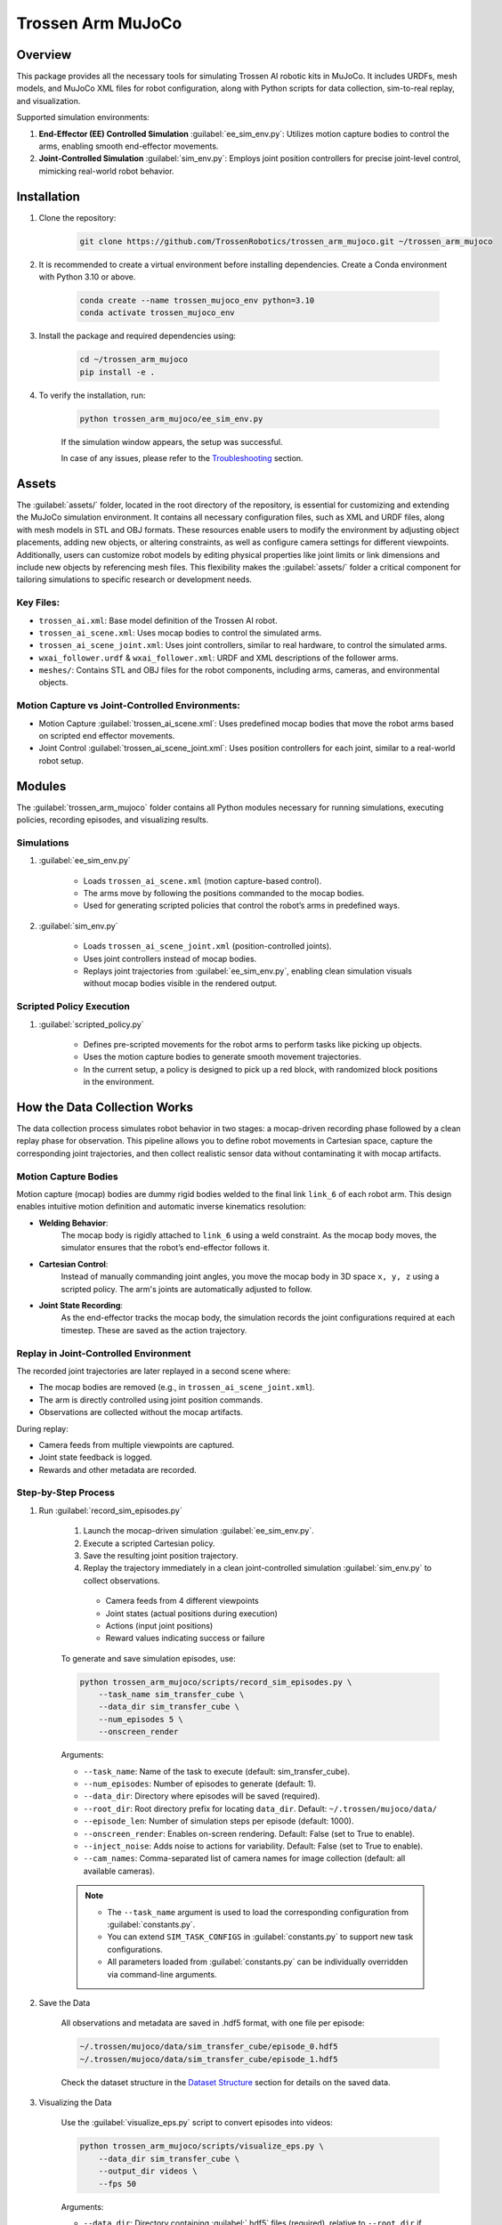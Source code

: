 ==================
Trossen Arm MuJoCo
==================

.. video:: trossen_arm_mujoco/sim_to_real.mp4
    :align: center
    :nocontrols:
    :autoplay:
    :playsinline:
    :muted:
    :loop:
    :width: 80%

Overview
========

This package provides all the necessary tools for simulating Trossen AI robotic kits in MuJoCo.
It includes URDFs, mesh models, and MuJoCo XML files for robot configuration, along with Python scripts for data collection, sim-to-real replay, and visualization.

Supported simulation environments:

#. **End-Effector (EE) Controlled Simulation** :guilabel:`ee_sim_env.py`: Utilizes motion capture bodies to control the arms, enabling smooth end-effector movements.
#. **Joint-Controlled Simulation** :guilabel:`sim_env.py`: Employs joint position controllers for precise joint-level control, mimicking real-world robot behavior.

Installation
============

#. Clone the repository:

    .. code-block:: bash

        git clone https://github.com/TrossenRobotics/trossen_arm_mujoco.git ~/trossen_arm_mujoco


#. It is recommended to create a virtual environment before installing dependencies.
   Create a Conda environment with Python 3.10 or above.

    .. code-block:: bash

        conda create --name trossen_mujoco_env python=3.10      
        conda activate trossen_mujoco_env
    
#. Install the package and required dependencies using:

    .. code-block:: bash

        cd ~/trossen_arm_mujoco
        pip install -e .

#. To verify the installation, run:

    .. code-block:: bash

        python trossen_arm_mujoco/ee_sim_env.py

    If the simulation window appears, the setup was successful.

    In case of any issues, please refer to the `Troubleshooting`_ section.

Assets
======

The :guilabel:`assets/` folder, located in the root directory of the repository, is essential for customizing and extending the MuJoCo simulation environment.
It contains all necessary configuration files, such as XML and URDF files, along with mesh models in STL and OBJ formats.
These resources enable users to modify the environment by adjusting object placements, adding new objects, or altering constraints, as well as configure camera settings for different viewpoints.
Additionally, users can customize robot models by editing physical properties like joint limits or link dimensions and include new objects by referencing mesh files.
This flexibility makes the :guilabel:`assets/` folder a critical component for tailoring simulations to specific research or development needs.

Key Files:
----------

* ``trossen_ai.xml``: Base model definition of the Trossen AI robot.
* ``trossen_ai_scene.xml``: Uses mocap bodies to control the simulated arms.
* ``trossen_ai_scene_joint.xml``: Uses joint controllers, similar to real hardware, to control the simulated arms.
* ``wxai_follower.urdf`` & ``wxai_follower.xml``: URDF and XML descriptions of the follower arms.
* ``meshes/``: Contains STL and OBJ files for the robot components, including arms, cameras, and environmental objects.

Motion Capture vs Joint-Controlled Environments:
------------------------------------------------

* Motion Capture :guilabel:`trossen_ai_scene.xml`: Uses predefined mocap bodies that move the robot arms based on scripted end effector movements.
* Joint Control :guilabel:`trossen_ai_scene_joint.xml`: Uses position controllers for each joint, similar to a real-world robot setup.

Modules
=======================================================

The :guilabel:`trossen_arm_mujoco` folder contains all Python modules necessary for running simulations, executing policies, recording episodes, and visualizing results.

Simulations
-----------

#. :guilabel:`ee_sim_env.py`

    * Loads ``trossen_ai_scene.xml`` (motion capture-based control).
    * The arms move by following the positions commanded to the mocap bodies.
    * Used for generating scripted policies that control the robot’s arms in predefined ways.

#. :guilabel:`sim_env.py`

    * Loads ``trossen_ai_scene_joint.xml`` (position-controlled joints).
    * Uses joint controllers instead of mocap bodies.
    * Replays joint trajectories from :guilabel:`ee_sim_env.py`, enabling clean simulation visuals without mocap bodies visible in the rendered output.

Scripted Policy Execution
-------------------------

#. :guilabel:`scripted_policy.py`

    * Defines pre-scripted movements for the robot arms to perform tasks like picking up objects.
    * Uses the motion capture bodies to generate smooth movement trajectories.
    * In the current setup, a policy is designed to pick up a red block, with randomized block positions in the environment.

How the Data Collection Works
=============================

The data collection process simulates robot behavior in two stages: a mocap-driven recording phase followed by a clean replay phase for observation.
This pipeline allows you to define robot movements in Cartesian space, capture the corresponding joint trajectories, and then collect realistic sensor data without contaminating it with mocap artifacts.

Motion Capture Bodies
---------------------

Motion capture (mocap) bodies are dummy rigid bodies welded to the final link ``link_6`` of each robot arm.
This design enables intuitive motion definition and automatic inverse kinematics resolution:

* **Welding Behavior**:  
    The mocap body is rigidly attached to ``link_6`` using a weld constraint.
    As the mocap body moves, the simulator ensures that the robot’s end-effector follows it.

* **Cartesian Control**:  
    Instead of manually commanding joint angles, you move the mocap body in 3D space ``x, y, z`` using a scripted policy.
    The arm's joints are automatically adjusted to follow.

* **Joint State Recording**:  
    As the end-effector tracks the mocap body, the simulation records the joint configurations required at each timestep.
    These are saved as the action trajectory.

Replay in Joint-Controlled Environment
--------------------------------------

The recorded joint trajectories are later replayed in a second scene where:

* The mocap bodies are removed (e.g., in ``trossen_ai_scene_joint.xml``).
* The arm is directly controlled using joint position commands.
* Observations are collected without the mocap artifacts.

During replay:

* Camera feeds from multiple viewpoints are captured.
* Joint state feedback is logged.
* Rewards and other metadata are recorded.

Step-by-Step Process
--------------------

#. Run :guilabel:`record_sim_episodes.py`

    #. Launch the mocap-driven simulation :guilabel:`ee_sim_env.py`.
    #. Execute a scripted Cartesian policy.
    #. Save the resulting joint position trajectory.
    #. Replay the trajectory immediately in a clean joint-controlled simulation :guilabel:`sim_env.py` to collect observations.

      * Camera feeds from 4 different viewpoints
      * Joint states (actual positions during execution)
      * Actions (input joint positions)
      * Reward values indicating success or failure

    To generate and save simulation episodes, use:

    .. code-block:: bash

        python trossen_arm_mujoco/scripts/record_sim_episodes.py \
            --task_name sim_transfer_cube \
            --data_dir sim_transfer_cube \
            --num_episodes 5 \
            --onscreen_render

    Arguments:

    - ``--task_name``: Name of the task to execute (default: sim_transfer_cube).
    - ``--num_episodes``: Number of episodes to generate (default: 1).
    - ``--data_dir``: Directory where episodes will be saved (required).
    - ``--root_dir``: Root directory prefix for locating ``data_dir``. Default: ``~/.trossen/mujoco/data/``
    - ``--episode_len``: Number of simulation steps per episode (default: 1000).
    - ``--onscreen_render``: Enables on-screen rendering. Default: False (set to True to enable).
    - ``--inject_noise``: Adds noise to actions for variability. Default: False (set to True to enable).
    - ``--cam_names``: Comma-separated list of camera names for image collection (default: all available cameras).

    .. note:: 

        * The ``--task_name`` argument is used to load the corresponding configuration from :guilabel:`constants.py`.
        * You can extend ``SIM_TASK_CONFIGS`` in :guilabel:`constants.py` to support new task configurations.
        * All parameters loaded from :guilabel:`constants.py` can be individually overridden via command-line arguments.

#. Save the Data

    All observations and metadata are saved in .hdf5 format, with one file per episode:

    .. code-block:: bash

        ~/.trossen/mujoco/data/sim_transfer_cube/episode_0.hdf5
        ~/.trossen/mujoco/data/sim_transfer_cube/episode_1.hdf5
    
    Check the dataset structure in the `Dataset Structure`_ section for details on the saved data.

#. Visualizing the Data

    Use the :guilabel:`visualize_eps.py` script to convert episodes into videos:

    .. code-block:: bash

        python trossen_arm_mujoco/scripts/visualize_eps.py \
            --data_dir sim_transfer_cube \
            --output_dir videos \
            --fps 50

    Arguments:

    - ``--data_dir``: Directory containing :guilabel:`.hdf5` files (required), relative to ``--root_dir`` if provided.
    - ``--root_dir``: Root path prefix for locating ``data_dir``. Default: ``~/.trossen/mujoco/data/``
    - ``--output_dir``: Subdirectory inside ``data_dir`` where generated :guilabel:`.mp4` videos will be saved. Default: ``videos``
    - ``--fps``: Frames per second for the generated videos. Default: `50`

    .. note::

        If you do not specify ``--root_dir``, videos will be saved to ``~/.trossen/mujoco/data/<data_dir>/<output_dir>``.
        You can customize the output path by changing ``--root_dir``, ``--data_dir``, or ``--output_dir`` as needed.

#. Sim-to-real

    To deploy the episode on real hardware, run:

    .. code-block:: bash

        python trossen_arm_mujoco/scripts/replay_episode_real.py \
            --data_dir sim_transfer_cube \
            --episode_idx 0 \
            --fps 10 \
            --left_ip 192.168.1.5 \
            --right_ip 192.168.1.4
    
    This script:

        * Loads the selected joint trajectory (.hdf5)
        * Sends joint commands to real arms at the specified IP addresses
        * Logs the error between commanded vs actual joint positions
        * Returns both arms to home and sleep positions after execution

    Arguments:

    - ``--data_dir``: Directory containing `.hdf5` files (required), relative to ``--root_dir`` if provided.
    - ``--root_dir``: Root directory prefix for locating ``data_dir``. Default: `~/.trossen/mujoco/data/`
    - ``--episode_idx``: Index of the episode to replay. Default: `0`.
    - ``--fps``: Playback frame rate (Hz). Controls the action replay speed. Default: `10`.
    - ``--left_ip``: IP address of the left Trossen arm. Default: `192.168.1.5`.
    - ``--right_ip``: IP address of the right Trossen arm. Default: `192.168.1.4`.

Dataset Structure
=================

We use the `HDF5 <https://docs.h5py.org/en/stable/index.html>`_ format to store the recorded data, which is efficient for large datasets and allows for easy access to specific parts of the data.

Root Attributes
---------------

* ``sim``: A boolean attribute indicating whether the data was collected in simulation (``True``) or on real hardware (``False``).

* ``observations`` :guilabel:`group`: Contains all the observations recorded during the simulation.
    * ``images`` :guilabel:`subgroup`: Stores image data from multiple cameras.
        * Each camera has its own dataset named after the camera (e.g., ``cam_name``).
        * Dataset shape: ``(max_timesteps, 480, 640, 3)``, where:
            * ``max_timesteps``: Number of timesteps in the episode.
            * ``480, 640, 3``: Image dimensions (height, width, RGB channels).
        * Data type: ``uint8`` (8-bit unsigned integers for pixel values).
        * Chunked storage: ``(1, 480, 640, 3)`` for efficient access to individual timesteps.

    * ``qpos``: Joint positions of the robot arms in :guilabel:`radians`.
        * Shape: ``(max_timesteps, 16)``, where:
            * ``max_timesteps``: Number of timesteps in the episode.
            * ``16``: Number of joints (8 per arm: 6 revolute + 2 prismatic).
    * ``qvel``: Joint velocities of the robot arms in :guilabel:`radians/s`.
        * Shape: ``(max_timesteps, 16)``.

* ``action``: Stores the joint (:guilabel:`radians`) and gripper (:guilabel:`meters`) position commands sent to the robot arms.
    * Shape: ``(max_timesteps, 16)``.

Additional Data
---------------

* Any additional data in ``data_dict`` is stored as separate datasets under the root group.
    * Each dataset is named after the corresponding key in ``data_dict``.
    * The data is written using ``root[name][...] = array``.

This structure ensures efficient storage and retrieval of simulation data, supporting tasks like visualization, analysis, and sim-to-real transfer.

Customization
=============

Modifying Tasks
---------------

To create a custom task, modify :guilabel:`ee_sim_env.py` and define a new subclass of `TrossenAIStationaryEETask` this will be used for running the scripted policy.
 Implement the following methods:

- ``initialize_episode(self, physics)``: Sets up the initial environment state, including robot and object positions.
- ``get_env_state(self, physics)``: Defines the data to be recorded as observations from the environment.
- ``get_reward(self, physics)``: Implements the reward function to determine task success criteria.

.. code-block:: python

    class CustomTask(TrossenAIStationaryEETask):
        def initialize_episode(self, physics):
            # Set up the initial state of the environment
            pass

        def get_env_state(self, physics):
            # Define the observations to be recorded
            pass

        def get_reward(self, physics):
            # Implement the reward function
            pass

Example:

.. code-block:: python

    class TransferCubeTask(TrossenAIStationaryEETask):
        def initialize_episode(self, physics):
            # Set up the initial state of the environment
            pass

        def get_env_state(self, physics):
            # Define the observations to be recorded
            pass

        def get_reward(self, physics):
            # Implement the reward function
            pass

.. code-block:: python

    def initialize_episode(self, physics: Physics) -> None:
        """
        Set up the simulation environment at the start of an episode.

        :param physics: The simulation physics engine.
        """
        self.initialize_robots(physics)
        # randomize box position
        cube_pose = sample_box_pose()
        box_start_idx = physics.model.name2id("red_box_joint", "joint")
        np.copyto(physics.data.qpos[box_start_idx : box_start_idx + 7], cube_pose)

        super().initialize_episode(physics)

Here, ``sample_box_pose()`` is a function that generates a random pose for the red box.
Then we get the joint index of the red box and set its position using `np.copyto()`.
The ``initialize_robots()`` method is called to set the initial positions of the robot arms.
The ``super().initialize_episode(physics)`` call ensures that the base class's initialization logic is executed, setting up the environment correctly.


.. code-block:: python

    @staticmethod
    def get_env_state(physics: Physics) -> np.ndarray:
        """
        Retrieve the environment state specific to this task.

        :param physics: The simulation physics engine.
        :return: The state of the environment.
        """
        env_state = physics.data.qpos.copy()[16:]
        return env_state

The ``get_env_state()`` method retrieves the environment state, which includes the joint positions of the red box.
The ``physics.data.qpos.copy()[16:]`` line extracts the joint positions starting from index 16, which corresponds to the red box's joint positions.
`physics.data.qpos` is a numpy array that contains the positions of all joints in the simulation.
Each arm has 6 revolute joints and 2 prismatic joints for gripper.
Therefore the first 16 indices are occupied by the 2 robot arms.
The rest are the joint states of the red box which is a free joint.


.. code-block:: python

    def get_reward(self, physics: Physics) -> int:
        """
        Compute the reward based on the cube's interaction with the robot and the environment.

        :param physics: The simulation physics engine.
        :return: The computed reward.
        """
        # return whether left gripper is holding the box
        all_contact_pairs = []
        for i_contact in range(physics.data.ncon):
            id_geom_1 = physics.data.contact[i_contact].geom1
            id_geom_2 = physics.data.contact[i_contact].geom2
            name_geom_1 = physics.model.id2name(id_geom_1, "geom")
            name_geom_2 = physics.model.id2name(id_geom_2, "geom")
            contact_pair = (name_geom_1, name_geom_2)
            all_contact_pairs.append(contact_pair)
        touch_left_gripper = (
            "red_box",
            "left/gripper_follower_left",
        ) in all_contact_pairs
        touch_right_gripper = (
            "red_box",
            "right/gripper_follower_left",
        ) in all_contact_pairs
        touch_table = ("red_box", "table") in all_contact_pairs

        reward = 0
        if touch_right_gripper:
            reward = 1
        if touch_right_gripper and not touch_table:  # lifted
            reward = 2
        if touch_left_gripper:  # attempted transfer
            reward = 3
        if touch_left_gripper and not touch_table:  # successful transfer
            reward = 4
        return reward

The ``get_reward()`` method computes the reward based on the interactions between the robot arms and the red box.
It checks for contact pairs between the red box and the left and right grippers, as well as the table.
The reward is assigned based on the following conditions:
- If the right gripper touches the red box, the reward is 1.
- If the right gripper touches the red box and it is not touching the table, the reward is 2 (indicating that the box is lifted).
- If the left gripper touches the red box, the reward is 3 (indicating an attempted transfer).
- If the left gripper touches the red box and it is not touching the table, the reward is 4 (indicating a successful transfer).


Similarly we will also have to modify the :guilabel:`sim_env.py` file to add the new task this will be used for running the joint controlled simulation.
Similar to the :guilabel:`ee_sim_env.py` file, we will have to implement the following methods:

- ``initialize_episode(self, physics)``: Sets up the initial environment state, including robot and object positions.
- ``get_env_state(self, physics)``: Defines the data to be recorded as observations from the environment.
- ``get_reward(self, physics)``: Implements the reward function to determine task success criteria.

.. code-block:: python

    class CustomTask(TrossenAIStationaryTask):
        def initialize_episode(self, physics):
            # Set up the initial state of the environment
            pass

        def get_env_state(self, physics):
            # Define the observations to be recorded
            pass

        def get_reward(self, physics):
            # Implement the reward function
            pass

Example:

.. code-block:: python

    class TransferCubeTask(TrossenAIStationaryTask):
        def initialize_episode(self, physics):
            # Set up the initial state of the environment
            pass

        def get_env_state(self, physics):
            # Define the observations to be recorded
            pass

        def get_reward(self, physics):
            # Implement the reward function
            pass

.. code-block:: python

    def initialize_episode(self, physics: Physics) -> None:
        """
        Initializes the episode, resetting the robot's pose and cube position.

        :param physics: The MuJoCo physics simulation instance.
        """
        # TODO Notice: this function does not randomize the env configuration. Instead, set
        # BOX_POSE from outside reset qpos, control and box position
        with physics.reset_context():
            physics.named.data.qpos[:16] = START_ARM_POSE
            assert BOX_POSE[0] is not None
            physics.named.data.qpos[-7:] = BOX_POSE[0]

        super().initialize_episode(physics)

The ``initialize_episode()`` method sets the initial state of the environment, including the robot arms and the red box.
The ``physics.named.data.qpos[:16] = START_ARM_POSE`` line sets the initial joint positions of the robot arms, while ``physics.named.data.qpos[-7:] = BOX_POSE[0]`` sets the position of the red box.
We store the randomized box position in the ``BOX_POSE`` variable, which is passed to the ``initialize_episode()`` method.
So that we can correctly set the position of the red box in the :guilabel:`sim_env.py` file whihc is used for running the joint controlled simulation.

.. code-block:: python

    @staticmethod
    def get_env_state(physics: Physics) -> np.ndarray:
        """
        Retrieves the environment state, including joint positions and box position.

        :param physics: The MuJoCo physics simulation instance.
        :return: The environment state as a numpy array.
        """
        env_state = physics.data.qpos.copy()[16:]
        return env_state

The ``get_env_state()`` method remain the same as in the :guilabel:`ee_sim_env.py` file, retrieving the joint positions of the red box.
You can change this to your liking if you want to add more information to the environment state.

.. code-block:: python

    def get_reward(self, physics: Physics) -> int:
        """
        Computes the reward based on whether the cube has been transferred successfully.

        :param physics: The MuJoCo physics simulation instance.
        :return: The computed reward which is whether left gripper is holding the box
        """
        all_contact_pairs = []
        for i_contact in range(physics.data.ncon):
            id_geom_1 = physics.data.contact[i_contact].geom1
            id_geom_2 = physics.data.contact[i_contact].geom2
            name_geom_1 = physics.model.id2name(id_geom_1, "geom")
            name_geom_2 = physics.model.id2name(id_geom_2, "geom")
            contact_pair = (name_geom_1, name_geom_2)
            all_contact_pairs.append(contact_pair)

        touch_left_gripper = (
            "red_box",
            "left/gripper_follower_left",
        ) in all_contact_pairs
        touch_right_gripper = (
            "red_box",
            "right/gripper_follower_left",
        ) in all_contact_pairs
        touch_table = ("red_box", "table") in all_contact_pairs

        reward = 0
        if touch_right_gripper:
            reward = 1
        # lifted
        if touch_right_gripper and not touch_table:
            reward = 2
        # attempted transfer
        if touch_left_gripper:
            reward = 3
        # successful transfer
        if touch_left_gripper and not touch_table:
            reward = 4
        return reward

The ``get_reward()`` method also remains the same as in the :guilabel:`ee_sim_env.py` file, computing the reward based on the interactions between the robot arms and the red box.
You can change this to your liking if you want to add more information to the environment state.

We see that ``get_env_state()`` and ``get_reward()`` methods are the same in both files, but we have to implement them in both files because they are used in different contexts.
This is because the :guilabel:`ee_sim_env.py` file is used for running the scripted policy, while the :guilabel:`sim_env.py` file is used for running the joint controlled simulation.
This allows us to have different implementations of the same methods in different contexts, which is useful for customizing the behavior of the robot arms in different scenarios.

The ``initialize_episode()`` method is different in both as we randomize the box position in the :guilabel:`ee_sim_env.py` file, while in the :guilabel:`sim_env.py` file we set the box position to the value used in the :guilabel:`ee_sim_env.py` file.


Changing Policy Behavior
------------------------

To define new behavior for the robotic arms, modify :guilabel:`scripted_policy.py`.
Update the trajectory generation logic in ``PickAndTransferPolicy.generate_trajectory()`` or create a new class of your own.

Each movement step in the trajectory is defined by:

- ``t``: The time step at which the movement occurs.
- ``xyz``: The target position of the end effector in 3D space.
- ``quat``: The target orientation of the end effector, represented as a quaternion.
- ``gripper``: The target gripper finger position (0 to 0.044, where 0 is closed and 0.044 is fully open).


Example:

.. code-block:: python

    def generate_trajectory(self, ts_first: TimeStep):
        self.left_trajectory = [
            {"t": 0, "xyz": [0, 0, 0.4], "quat": [1, 0, 0, 0], "gripper": 0},
            {"t": 100, "xyz": [0.1, 0, 0.3], "quat": [1, 0, 0, 0], "gripper": 0.044}
        ]

We define some fixed and dynamic waypoints as follows:

.. code-block:: python

    init_mocap_pose_right = ts_first.observation["mocap_pose_right"]
    init_mocap_pose_left = ts_first.observation["mocap_pose_left"]

    box_info = np.array(ts_first.observation["env_state"])
    box_xyz = box_info[:3]
    print(f"Generate trajectory for {box_xyz=}")

    gripper_pick_quat = Quaternion(init_mocap_pose_right[3:])
    gripper_pick_quat = gripper_pick_quat * Quaternion(
        axis=[0.0, 1.0, 0.0], degrees=-45
    )

    meet_left_quat = Quaternion(axis=[1.0, 0.0, 0.0], degrees=90)

    meet_xyz = np.array([0.0, 0.0, 0.3])


Here we define the initial pose of the right and left grippers using the ``ts_first.observation["mocap_pose_right"]`` and ``ts_first.observation["mocap_pose_left"]`` values.
We also define the box position using the ``ts_first.observation["env_state"]`` value, which contains the joint positions of the red box.
We then define the quaternion for the gripper pick pose and the meet pose using the ``Quaternion`` class from the ``trossen_arm_mujoco.utils`` module.


Adding New Environment Setups
-----------------------------

The simulation uses XML files stored in the :guilabel:`assets/` directory. To introduce a new environment setup:

1. Create a new XML configuration file in :guilabel:`assets/` with the desired object placements and constraints.
2. Modify :guilabel:`sim_env.py` to load the new environment by specifying the new XML file.
3. Update the scripted policies in :guilabel:`scripted_policy.py` to accommodate new task goals and constraints.

Troubleshooting
===============

If you encounter Mesa Loader or ``mujoco.FatalError: gladLoadGL error`` issues, use the following command:

.. code-block:: bash

    export LD_PRELOAD=/usr/lib/x86_64-linux-gnu/libstdc++.so.6
